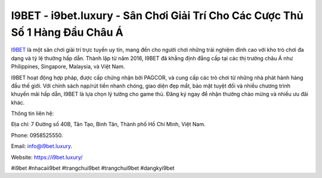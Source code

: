 I9BET - i9bet.luxury - Sân Chơi Giải Trí Cho Các Cược Thủ Số 1 Hàng Đầu Châu Á
===================================

`I9BET <https://i9bet.luxury/>`_ là một sân chơi giải trí trực tuyến uy tín, mang đến cho người chơi những trải nghiệm đỉnh cao với kho trò chơi đa dạng và tỷ lệ thưởng hấp dẫn. Thành lập từ năm 2016, I9BET đã khẳng định đẳng cấp tại các thị trường châu Á như Philippines, Singapore, Malaysia, và Việt Nam. 

I9BET hoạt động hợp pháp, được cấp chứng nhận bởi PAGCOR, và cung cấp các trò chơi từ những nhà phát hành hàng đầu thế giới. Với chính sách nạp/rút tiền nhanh chóng, giao diện đẹp mắt, bảo mật tuyệt đối và nhiều chương trình khuyến mãi hấp dẫn, I9BET là lựa chọn lý tưởng cho game thủ. Đăng ký ngay để nhận thưởng chào mừng và nhiều ưu đãi khác.

Thông tin liên hệ: 

Địa chỉ: 7 Đường số 40B, Tân Tạo, Bình Tân, Thành phố Hồ Chí Minh, Việt Nam. 

Phone: 0958525550. 

Email: info@i9bet.luxury. 

Website: `https://i9bet.luxury/ <https://i9bet.luxury/>`_

#i9bet #nhacaii9bet #trangchui9bet #trangchui9bet #dangkyi9bet
